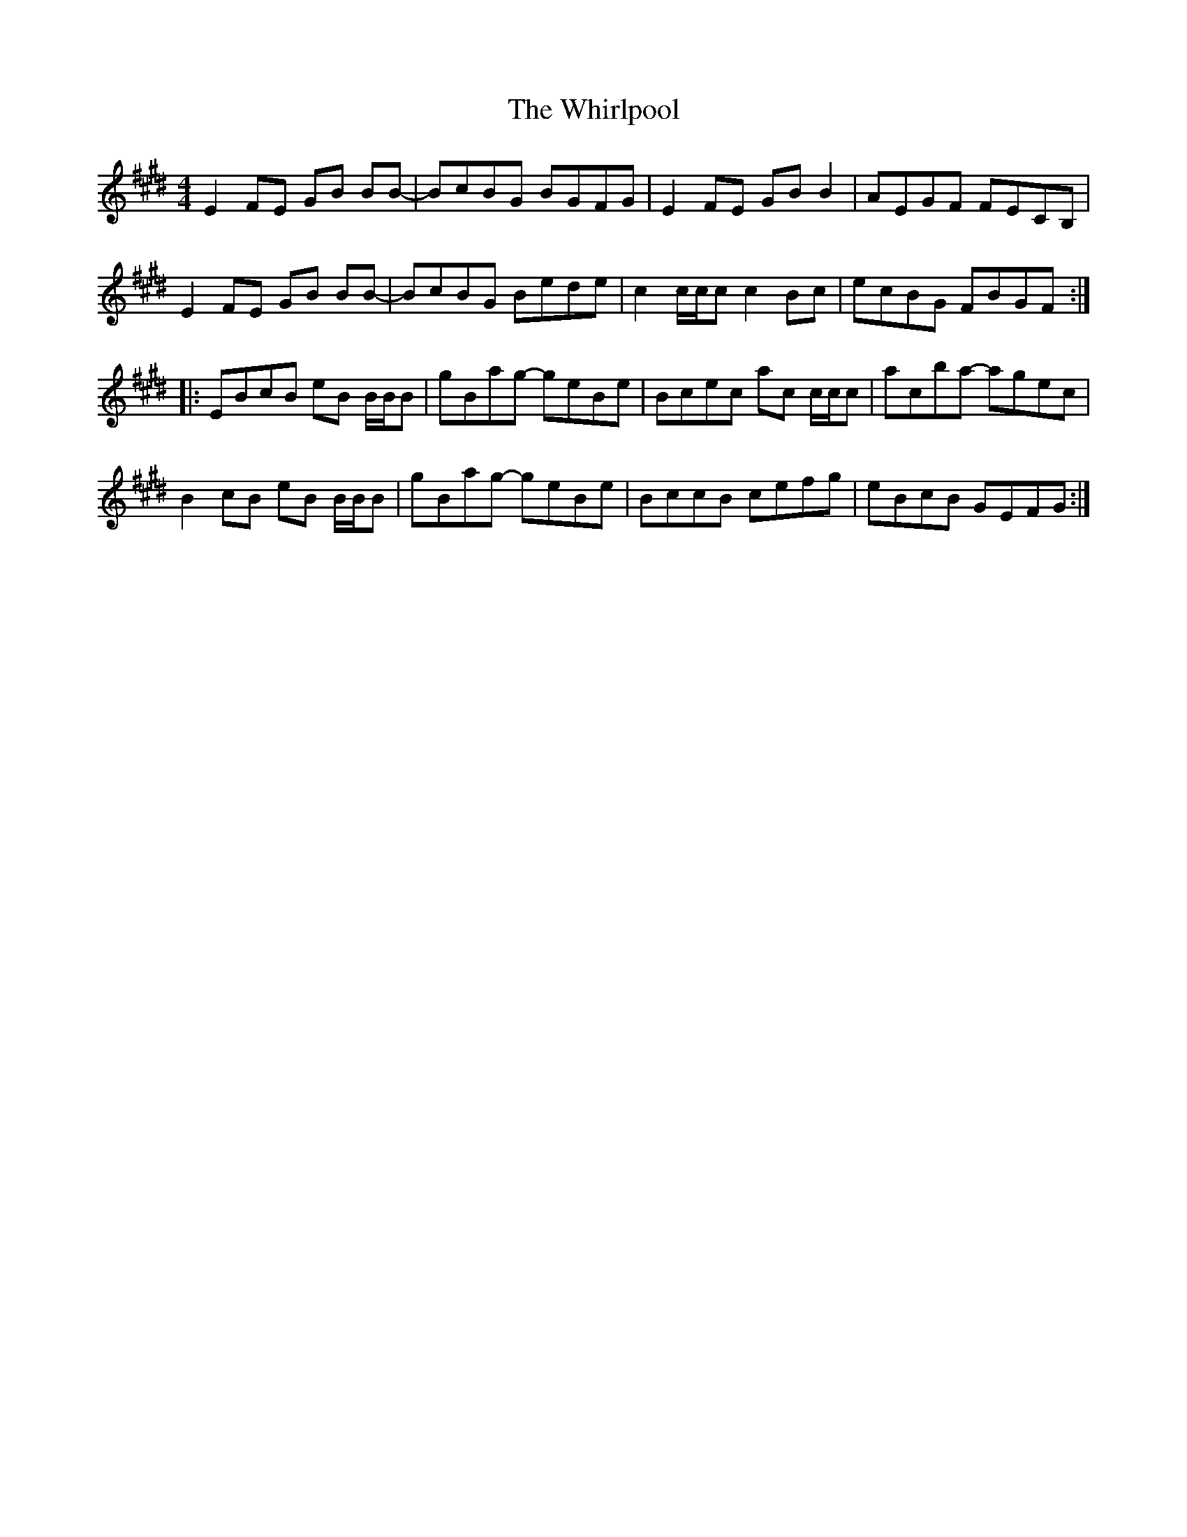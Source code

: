 X: 42627
T: Whirlpool, The
R: reel
M: 4/4
K: Emajor
E2 FE GB BB-|BcBG BGFG|E2 FE GB B2|AEGF FECB,|
E2 FE GB BB-|BcBG Bede|c2 c/c/c c2 Bc|ecBG FBGF:|
|:EBcB eB B/B/B|gBag- geBe|Bcec ac c/c/c|acba- agec|
B2 cB eB B/B/B|gBag- geBe|BccB cefg|eBcB GEFG:|

